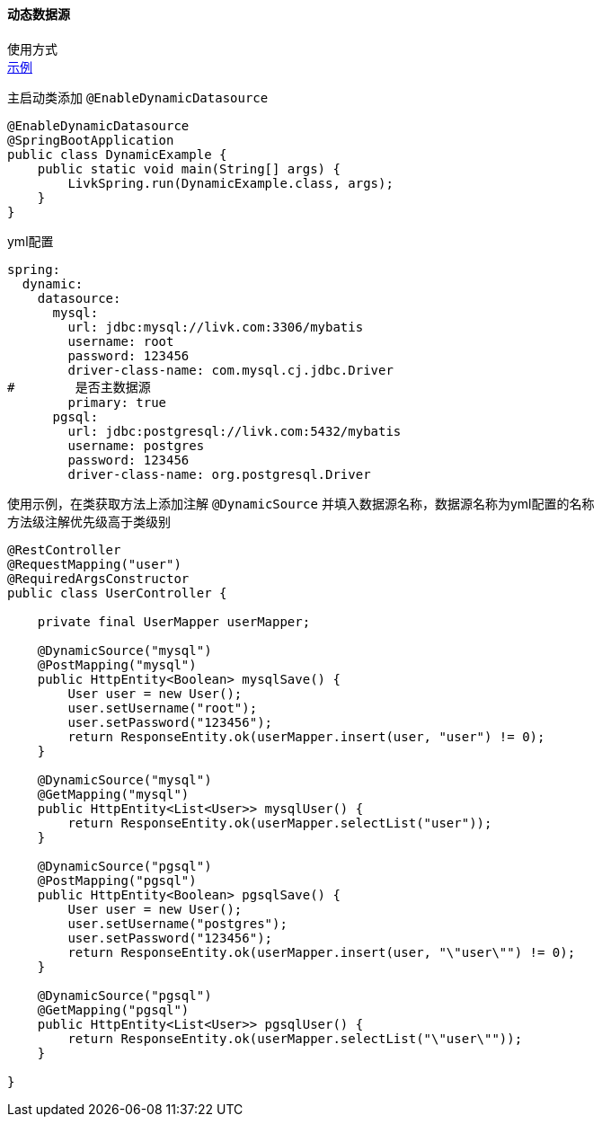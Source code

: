 [[dynamic-spring-boot-starter]]
==== 动态数据源

使用方式 +
link:../../spring-mybatis/dynamic-datasource-example[示例] +

主启动类添加 `@EnableDynamicDatasource`

[source,java,indent=0]
----
@EnableDynamicDatasource
@SpringBootApplication
public class DynamicExample {
    public static void main(String[] args) {
        LivkSpring.run(DynamicExample.class, args);
    }
}
----

yml配置

[source,yaml,indent=0]
----
spring:
  dynamic:
    datasource:
      mysql:
        url: jdbc:mysql://livk.com:3306/mybatis
        username: root
        password: 123456
        driver-class-name: com.mysql.cj.jdbc.Driver
#        是否主数据源
        primary: true
      pgsql:
        url: jdbc:postgresql://livk.com:5432/mybatis
        username: postgres
        password: 123456
        driver-class-name: org.postgresql.Driver

----

使用示例，在类获取方法上添加注解 `@DynamicSource` 并填入数据源名称，数据源名称为yml配置的名称 +
方法级注解优先级高于类级别

[source,java,indent=0]
----
@RestController
@RequestMapping("user")
@RequiredArgsConstructor
public class UserController {

    private final UserMapper userMapper;

    @DynamicSource("mysql")
    @PostMapping("mysql")
    public HttpEntity<Boolean> mysqlSave() {
        User user = new User();
        user.setUsername("root");
        user.setPassword("123456");
        return ResponseEntity.ok(userMapper.insert(user, "user") != 0);
    }

    @DynamicSource("mysql")
    @GetMapping("mysql")
    public HttpEntity<List<User>> mysqlUser() {
        return ResponseEntity.ok(userMapper.selectList("user"));
    }

    @DynamicSource("pgsql")
    @PostMapping("pgsql")
    public HttpEntity<Boolean> pgsqlSave() {
        User user = new User();
        user.setUsername("postgres");
        user.setPassword("123456");
        return ResponseEntity.ok(userMapper.insert(user, "\"user\"") != 0);
    }

    @DynamicSource("pgsql")
    @GetMapping("pgsql")
    public HttpEntity<List<User>> pgsqlUser() {
        return ResponseEntity.ok(userMapper.selectList("\"user\""));
    }

}
----
